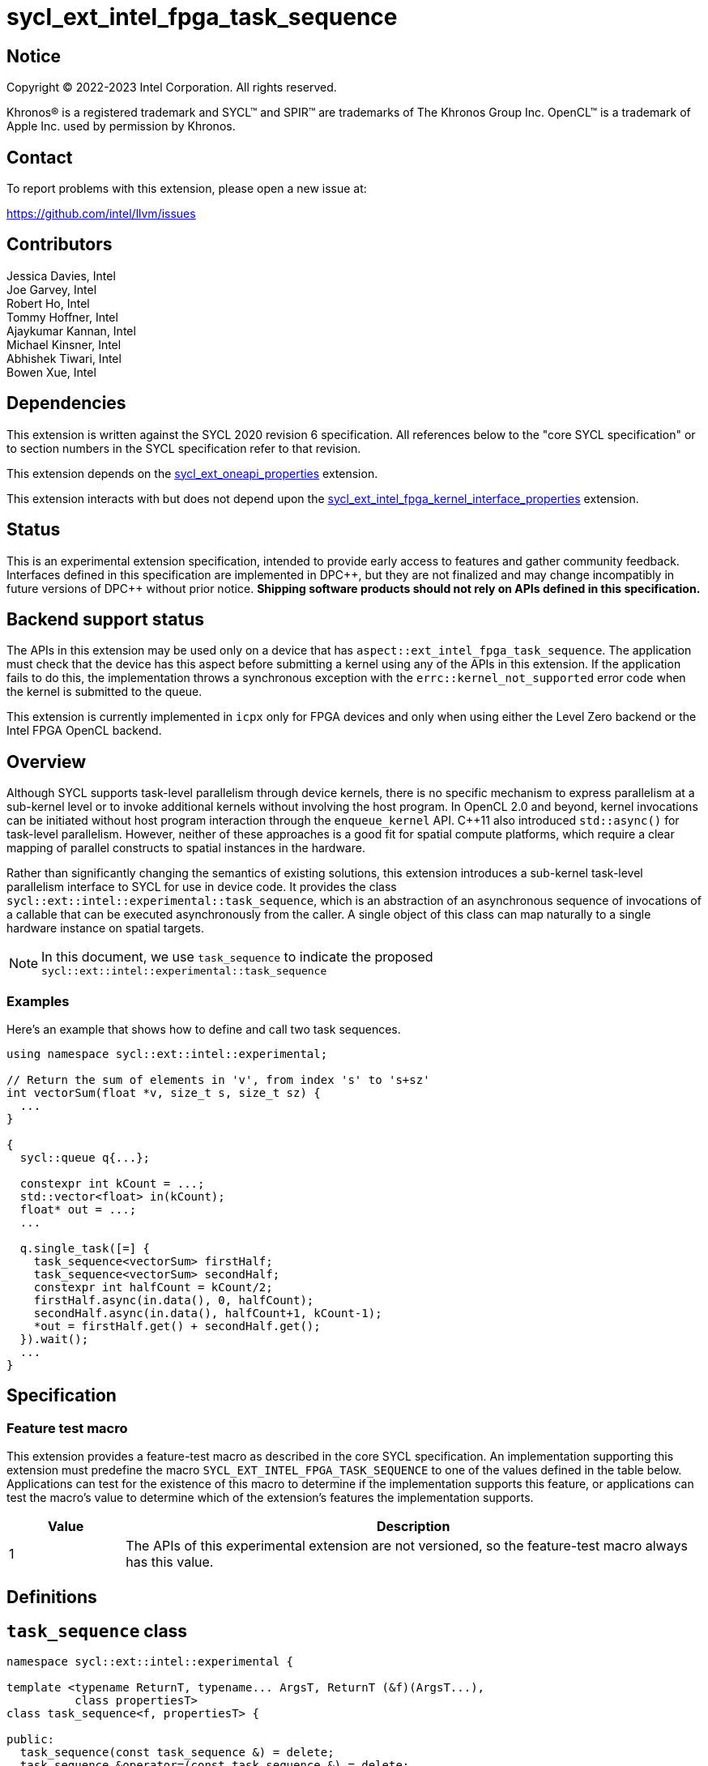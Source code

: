 = sycl_ext_intel_fpga_task_sequence
:source-highlighter: coderay
:coderay-linenums-mode: table

// This section needs to be after the document title.
:doctype: book
:toc2:
:toc: left
:encoding: utf-8
:lang: en
:dpcpp: pass:[DPC++]

// Set the default source code type in this document to C++,
// for syntax highlighting purposes.  This is needed because
// docbook uses c++ and html5 uses cpp.
:language: {basebackend@docbook:c++:cpp}

== Notice

[%hardbreaks]
Copyright (C) 2022-2023 Intel Corporation.  All rights reserved.

Khronos(R) is a registered trademark and SYCL(TM) and SPIR(TM) are trademarks
of The Khronos Group Inc.  OpenCL(TM) is a trademark of Apple Inc. used by
permission by Khronos.

== Contact

To report problems with this extension, please open a new issue at:

https://github.com/intel/llvm/issues

== Contributors

// spell-checker: disable
Jessica Davies, Intel +
Joe Garvey, Intel +
Robert Ho, Intel +
Tommy Hoffner, Intel +
Ajaykumar Kannan, Intel +
Michael Kinsner, Intel +
Abhishek Tiwari, Intel +
Bowen Xue, Intel
// spell-checker: enable

== Dependencies

This extension is written against the SYCL 2020 revision 6 specification.  All
references below to the "core SYCL specification" or to section numbers in the
SYCL specification refer to that revision.

This extension depends on the link:./sycl_ext_oneapi_properties.asciidoc[
  sycl_ext_oneapi_properties] extension.

This extension interacts with but does not depend upon the
link:../sycl_ext_intel_fpga_kernel_interface_properties.asciidoc[
  sycl_ext_intel_fpga_kernel_interface_properties]
extension.

== Status

This is an experimental extension specification, intended to provide early
access to features and gather community feedback.  Interfaces defined in this
specification are implemented in {dpcpp}, but they are not finalized and may
change incompatibly in future versions of {dpcpp} without prior notice.
*Shipping software products should not rely on APIs defined in this
specification.*

== Backend support status

The APIs in this extension may be used only on a device that has
`aspect::ext_intel_fpga_task_sequence`.  The application must check that the
device has this aspect before submitting a kernel using any of the APIs in this
extension.  If the application fails to do this, the implementation throws
a synchronous exception with the `errc::kernel_not_supported` error code
when the kernel is submitted to the queue.

This extension is currently implemented in `icpx` only for FPGA devices and
only when using either the Level Zero backend or the Intel FPGA OpenCL backend.

== Overview

Although SYCL supports task-level parallelism through device kernels, there is
no specific mechanism to express parallelism at a sub-kernel level or to invoke
additional kernels without involving the host program. In OpenCL 2.0 and beyond,
kernel invocations can be initiated without host program interaction through
the `enqueue_kernel` API. C++11 also introduced `std::async()` for task-level
parallelism. However, neither of these approaches is a good fit for spatial
compute platforms, which require a clear mapping of parallel constructs to
spatial instances in the hardware.

Rather than significantly changing the semantics of existing solutions, this
extension introduces a sub-kernel task-level parallelism interface to SYCL for
use in device code. It provides the class
`sycl::ext::intel::experimental::task_sequence`, which is an
abstraction of an asynchronous sequence of invocations of a callable that can be
executed asynchronously from the caller. A single object of this class can map
naturally to a single hardware instance on spatial targets.

NOTE: In this document, we use `task_sequence` to indicate the proposed
`sycl::ext::intel::experimental::task_sequence`

=== Examples

Here's an example that shows how to define and call two task sequences.

```c++
using namespace sycl::ext::intel::experimental;

// Return the sum of elements in 'v', from index 's' to 's+sz'
int vectorSum(float *v, size_t s, size_t sz) {
  ...
}

{
  sycl::queue q{...};

  constexpr int kCount = ...;
  std::vector<float> in(kCount);
  float* out = ...;
  ...

  q.single_task([=] {
    task_sequence<vectorSum> firstHalf;
    task_sequence<vectorSum> secondHalf;
    constexpr int halfCount = kCount/2;
    firstHalf.async(in.data(), 0, halfCount);
    secondHalf.async(in.data(), halfCount+1, kCount-1);
    *out = firstHalf.get() + secondHalf.get();
  }).wait();
  ...
}
```

== Specification

=== Feature test macro

This extension provides a feature-test macro as described in the core SYCL
specification.  An implementation supporting this extension must predefine the
macro `SYCL_EXT_INTEL_FPGA_TASK_SEQUENCE` to one of the values defined in the
table below.  Applications can test for the existence of this macro to determine
if the implementation supports this feature, or applications can test the
macro's value to determine which of the extension's features the implementation
supports.

[%header,cols="1,5"]
|===
|Value
|Description

|1
|The APIs of this experimental extension are not versioned, so the
 feature-test macro always has this value.
|===

== Definitions

== `task_sequence` class

[source,c++,linenums]
----
namespace sycl::ext::intel::experimental {

template <typename ReturnT, typename... ArgsT, ReturnT (&f)(ArgsT...),
          class propertiesT>
class task_sequence<f, propertiesT> {

public:
  task_sequence(const task_sequence &) = delete;
  task_sequence &operator=(const task_sequence &) = delete;
  task_sequence(task_sequence &&) = delete;
  task_sequence &operator=(task_sequence &&) = delete;

  task_sequence();

  task_sequence(const propertiesT &);

  void async(ArgsT... args);

  ReturnT get();

  template <typename propertyT>
  static constexpr bool has_property();

  template <typename propertyT>
  static constexpr auto get_property();

  ~task_sequence();
};

} // namespace sycl::ext::intel::experimental

----

`task_sequence` is a class template, parameterized by an `auto` reference to a
+Callable+ `f` and by a list of properties `propertiesT`.
The +Callable+ `f` defines the asynchronous task to be
associated with the `task_sequence`, and requiring an auto reference ensures
that each `f` is statically resolvable at compile time.  Static resolvability by
the compiler is desirable when compiling for spatial architectures as it can
enable the generation of more efficient hardware. Templating a task_sequence on
a non-Callable is malformed.

The `task_sequence` interface consists of two member functions, `async` and
`get`. The `async` function asynchronously invokes `f`. By calling `async` on a
`task_sequence` more than once, the user implies that the invocations of `f` can
be run in parallel. The implementation is, however, not obligated to run these
invocations in parallel except in so far as is necessary to meet the forward
progress guarantees outlined in the section on Progress Guarantees.

The `async` function call is non-blocking in that it may return before the
asynchronous `f` invocation completes executing, and potentially before `f` even
begins executing (return from the `async` provides no implicit information on
the execution status of `f`).

The `get` member function retrieves results in the same order in which `async`
was invoked. The call blocks if there is no result to retrieve. An asynchronous
invocation of `f`, upon the end of its execution of `f`, will net a return
value. At that point, that particular asynchronous invocation is now considered
to be complete, and the result of that invocation is now ready to be retrieved
by a `get` call. Results from completed invocations are stored in a results data
structure until the appropriate `get` call retrieves it. This results data
structure will keep the results in the same order in which their corresponding
`async` invocations were invoked.

Both functions may only be invoked on the device on which a `task_sequence`
object has been instantiated. Calling `async` or `get` on a different device
results in undefined behavior.

[frame="topbot",options="header"]
|===
|Functions |Description
// --- ROW BREAK ---
a|
[source,c++]
----
task_sequence(const propertyListT &);

task_sequence();
----
|
Constructor for `task_sequence`.

// --- ROW BREAK ---
a|
[source,c++]
----
void async(ArgsT... args);
----
|
Asynchronously calls `f` with `args`.

// --- ROW BREAK ---
a|
[source,c++]
----
ReturnT get();
----
|
Synchronously retrieves the result of a previous `async` call to this `task_sequence` object.

Results are retrieved in the order in which the `async` calls were made.

// --- ROW BREAK ---
a|
[source,c++]
----
~task_sequence();
----
|
Destructor for `task_sequence`.

Implicitly invokes `get` on all outstanding invocations launched through `async`
unless this `task_sequence` object was instantiated with the `balanced` property
defined below.
|===

=== `task_sequence` Scoping

`task_sequence` objects should retire all outstanding `async` invocations before
exiting scope. This is performed by the `task_sequence` destructor unless the
`balanced` property was specified in which case it is the programmer's
responsibility to ensure that `get` has been called for all invocations launched
using `async` before the lifetime of the `task_sequence` object ends.

It is expected that many common coding patterns will guarantee that the number
of `async` and `get` calls match (are balanced) before a `task_sequence` object
is destroyed. To provide more information to the compiler and to relax the
requirement for `get` to be invoked implicitly, the property `balanced` may be
specified on a `task_sequence` object, which guarantees that a user will not
allow a destructor on that `task_sequence` object to be called when there are
outstanding `async` invocations that have not been balanced by a matching `get`
call. On spatial architectures, in the presence of this property, potentially
expensive hardware may be elided. It is undefined behavior to specify the
`balanced` property on `task_sequence` and then to allow the `task_sequence`
object to be destroyed while there are any `async` invocations for which `get`
has not been called.

== `task_sequence` Properties

The following code and table describe the properties that can be provided when
declaring a `task_sequence` object.

[source,c++,linenums]
----
namespace sycl::ext::intel::experimental {
struct balanced_key {
  using value_t = property_value<balanced_key>;
};

struct invocation_capacity_key {
  template <uint32_t Size>
  using value_t = property_value<invocation_capacity_key,
    std::integral_constant<uint32_t, Size>>;
};

struct response_capacity_key {
  template <uint32_t Size>
  using value_t = property_value<response_capacity_key,
    std::integral_constant<uint32_t, Size>>;
};

inline constexpr balanced_key::value_t balanced;

template <> struct is_property_key<balanced_key> : std::true_type {};

template <typename ReturnT, typename ... ArgsT, ReturnT(&f) (ArgsT...),
  class propertiesT>
struct is_property_key_of<balanced_key,
  task_sequence<f, propertiesT>> : std::true_type {};

template <uint32_t Size>
inline constexpr invocation_capacity_key::value_t<Size> invocation_capacity;

template <> struct is_property_key<invocation_capacity_key> : std::true_type {};

template <typename ReturnT, typename ... ArgsT, ReturnT(&f) (ArgsT...),
  class propertiesT>
struct is_property_key_of<invocation_capacity_key,
  task_sequence<f, propertiesT>> : std::true_type {};

template <uint32_t Size>
inline constexpr response_capacity_key::value_t<Size> response_capacity;

template <> struct is_property_key<response_capacity_key> : std::true_type {};

template <typename ReturnT, typename ... ArgsT, ReturnT(&f) (ArgsT...),
  class propertiesT>
struct is_property_key_of<response_capacity_key,
  task_sequence<f, propertiesT>> : std::true_type {};

} // namespace sycl::ext::intel::experimental
----

--
[options="header"]
|===
| Property | Description
| balanced | The `balanced` property is a guarantee to the SYCL device compiler
that the `task_sequence` object will call exactly the same number of `async` s
and `get` s over the object's lifetime (i.e. before the `task_sequence`
destructor is invoked).

| invocation_capacity | The `async` invocations are guaranteed to not block the
caller as long as the number of outstanding invocations are less than or equal
to `invocation_capacity`. An outstanding invocation is an inflight task sequence
invocation that has not yet completed.

A default value is chosen by the implementation.

| response_capacity | Any task sequence invocation is allowed to write its
results and completion status to the results data structure of the task sequence
as long as the number of completed invocations in the results data structure is
less than `response_capacity`. When an invocation is able to write its result to
the results data structure, it can transition from an outstanding state to a
completed state. At least one outstanding `async` call will make progress as
long as the number of stored results is less than or equal to
`response_capacity`.

A default value is chosen by the implementation.
|===
--

=== Compatibility with FPGA Kernel Interface Properties

A `task_sequence` may be declared with the following FPGA Kernel Interface
properties:

 - `pipelined`
 - `stall_enable_clusters`

These are described in the link:../sycl_ext_intel_fpga_kernel_interface_properties.asciidoc[
sycl_ext_intel_fpga_kernel_interface_properties] document.

Normally these properties are applicable only to kernels however this extension
supports applying the properties to task sequences.

== Forward Progress Guarantees and Execution Model

The progress guarantees for task threads are defined as follows:

 - When a task sequence object _O_ is constructed, a task sequence object thread
 is also created.

 - At any point in time, the progress guarantee of all task sequence object
 threads created by a work-item _WI_ matches that of _WI_. For example,
 if _WI_ is strengthened to have a stronger progress guarantee than its
 initial guarantee, all of the task sequence object threads created by _WI_
 are also strengthened.

  - An `O.async(...)` call will result in creation of a task thread.
 `O.async(...)` can be called multiple times to create multiple task threads for
 _O_. A task thread has weakly parallel forward progress guarantee.

 - Upon creation, a task sequence object thread _P_ immediately blocks on the
 set _S_ of task threads that belong to _O_ with forward progress guarantee
 delegation.

 - If a task thread with concurrent forward progress guarantee has finished
 executing the task function and if it can write its results to the output data
 structure _D_, then it does so and some other task thread in _S_ is
 strengthened to have concurrent forward progress guarantee. If a task thread
 cannot write its results to _D_, the task thread blocks until space is
 available.

The two examples below, respectively, show the following:

1. How strengthening of a work item strengthens the task threads.

2. How a task thread delegates its progress guarantee to other task threads in
the same task sequence object.

Example 1 uses the following program:

```
// A kernel K
{
  ...
  task_sequence<some_function, ...> task_obj1; // Object_1_Thread
  task_obj1.async(...); // Object_1_Task_1_Thread
  task_obj1.async(...); // Object_1_Task_2_Thread
  ...
  task_sequence<some_function, ...> task_obj2; // Object_2_Thread
  task_obj2.async(...); // Object_2_Task_1_Thread
  task_obj2.async(...); // Object_2_Task_2_Thread
}
```
The call to the task_sequence constructor creates the task object threads
_Object_1_Thread_ and _Object_2_Thread_. The first two `async` calls create task
threads _Object_1_Task_1_Thread_ and _Object_1_Task_2_Thread_. Similarly the
next two calls create _Object_2_Task_1_Thread_ and _Object_2_Task_2_Thread_.

The table below provides a view of the hierarchy of task threads that will be
generated.

.Hierarchy of task threads.
[cols="s,,,,"]
|=====
// row 1, cells 2 spans 4 cells hence the '4+' before '|'
| Work Item 4+^| _WI_
// row 2, cells after the first one span 2 cells each
|Task Sequence Object Thread
2+^|_Object_1_Thread_
2+^| _Object_2_Thread_
// row 3
| Task Thread
^| _Task_1_1_
^|__Task_1_2__
^|_Task_2_1_
^|_Task_2_2_
|=====

At some initial stage, all task threads have weakly parallel forward progress
guarantee. If _K_ is strengthened to have concurrent forward progress
guarantee, then all of the object threads are also strengthened. Next, in this
example one task thread for each task sequence is also strengthened. This is
depicted in the table below (progress guarantee for each thread is in
parenthesis):

.Possible Progress Guarantees at some time after _WI_ is strengthened.
[cols="s,,,,"]
|=====
// row 1, cells 2 spans 4 cells hence the '4+' before '|'
| Work Item
4+^| _WI_ (concurrently parallel)
// row 2, cells after the first one span 2 cells each
|Task Sequence Object Thread
2+^|_Object_1_Thread_ (concurrent)
2+^| _Object_2_Thread_ (concurrent)
// row 3
| Task Thread
^| _Task_1_1_ (weakly parallel)
^|__Task_1_2__ (concurrent)
^|_Task_2_1_ (concurrent)
^|_Task_2_2_ (weakly parallel)
|=====

The next example shows how a task thread delegates its progress
guarantee to another task thread:

Assume that we have a task sequence object _TS_ templated on the function `f`
with `response_capacity` of 1 and `invocation_capacity` of 5. Four `async` calls
create the following task threads: _T1_, _T2_, _T3_ and _T4_, for _TS_. _T1_ has
concurrent forward progress guarantee after getting strengthened, while _T2_,
_T3_ and _T4_ have weakly parallel forward progress guarantees. The task threads
go through the following execution flow:

 - _T1_ finishes executing the function `f` associated with _TS_.

 - For _TS_, the output data structure _D_ can store the output of only one
 task thread since `response_capacity` is one. _T1_ writes its output.

 - Any task thread can now be picked to be strengthened to have concurrent
 forward progress guarantee. Let's say _T2_ is picked.

 - At some point _T2_ finishes executing `f`. _T1_'s results are still in the
 output data structure.

 - _T2_ cannot write its results until space is available in _D_. Hence
 , none of the other task threads can be picked to be strengthened to the
 stronger progress guarantee.

 - `get` is invoked. _T1_'s results get removed from _D_.

 - _T2_ can write its results and some other task thread can be picked to be
 strengthened.

=== Memory Order Semantics

- `async`` is a *Release* operation; No reads or writes in the kernel can be
reordered after the creation of the task thread

- The beginning of a task thread _T_ is an *Acquire* operation; no reads or
writes in the task thread can be reordered before the start of the task thread.

- The end of a task thread _T_ is a *Release* operation; no reads or writes in
the task thread can be reordered after the end of the task thread where the
output is written to the output data structure _D_.

- `get` is an *Acquire* operation; no reads or writes in the kernel can be
reordered before the retrieval of the return data for the particular task thread


== Revision History

[cols="5,15,15,70"]
[grid="rows"]
[options="header"]
|========================================
|Rev|Date|Author|Changes
|A|2023-09-26|Robert Ho|*Initial revision*
|========================================

//************************************************************************
//Other formatting suggestions:
//
//* Use *bold* text for host APIs, or [source] syntax highlighting.
//* Use +mono+ text for device APIs, or [source] syntax highlighting.
//* Use +mono+ text for extension names, types, or enum values.
//* Use _italics_ for parameters.
//************************************************************************
